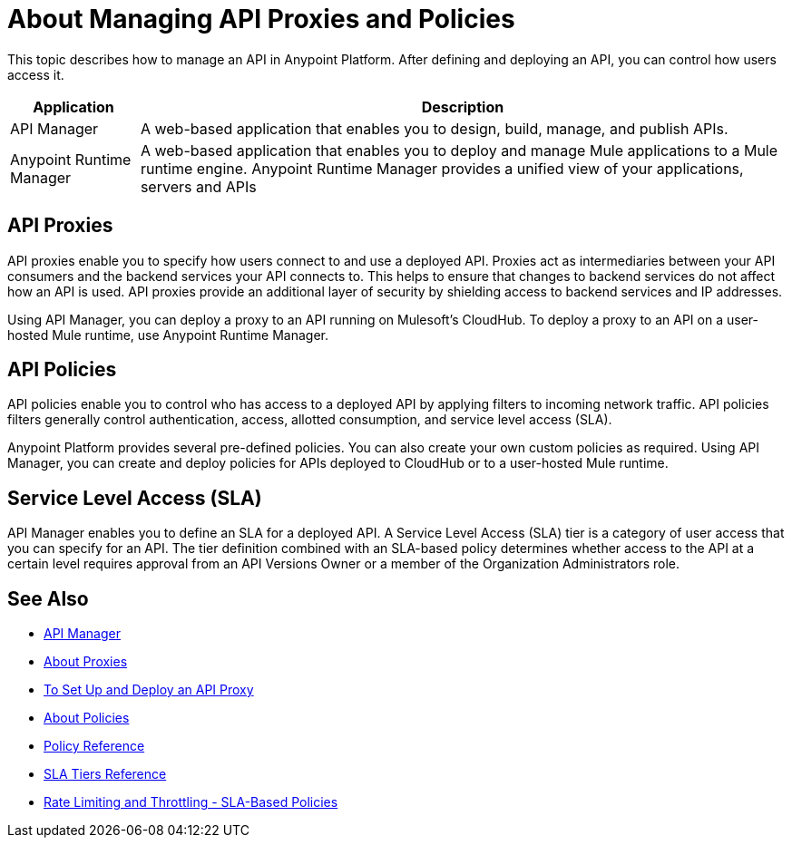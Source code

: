 = About Managing API Proxies and Policies

This topic describes how to manage an API in Anypoint Platform. After defining and deploying an API, you can control how users access it.

[%header%autowidth.spread]
|===
| Application | Description
| API Manager | A web-based application that enables you to design, build, manage, and publish APIs.
| Anypoint Runtime Manager | A web-based application that enables you to deploy and manage Mule applications to a Mule runtime engine. Anypoint Runtime Manager provides a unified view of your applications, servers and APIs
|===

== API Proxies

API proxies enable you to specify how users connect to and use a deployed API. Proxies act as intermediaries between your API consumers and the backend services your API connects to. This helps to ensure that changes to backend services do not affect how an API is used. API proxies provide an additional layer of security by shielding access to backend services and IP addresses.

Using API Manager, you can deploy a proxy to an API running on Mulesoft's CloudHub. To deploy a proxy to an API on a user-hosted Mule runtime, use Anypoint Runtime Manager.

== API Policies

API policies enable you to control who has access to a deployed API by applying filters to incoming network traffic. API policies filters generally control authentication, access, allotted consumption, and service level access (SLA).

Anypoint Platform provides several pre-defined policies. You can also create your own custom policies as required. Using API Manager, you can create and deploy policies for APIs deployed to CloudHub or to a user-hosted Mule runtime. 

== Service Level Access (SLA)

API Manager enables you to define an SLA for a deployed API. A Service Level Access (SLA) tier is a category of user access that you can specify for an API. The tier definition combined with an SLA-based policy determines whether access to the API at a certain level requires approval from an API Versions Owner or a member of the Organization Administrators role. 

== See Also

* link:/api-manager/[API Manager]
* link:/api-manager/proxy-about[About Proxies]
* link:/api-manager/tutorial-set-up-and-deploy-an-api-proxy[To Set Up and Deploy an API Proxy]
* link:/api-manager/using-policies[About Policies]
* link:/api-manager/policy-reference[Policy Reference]
* link:/api-manager/defining-sla-tiers[SLA Tiers Reference]
* link:/api-manager/rate-limiting-and-throttling-sla-based-policies[Rate Limiting and Throttling - SLA-Based Policies]